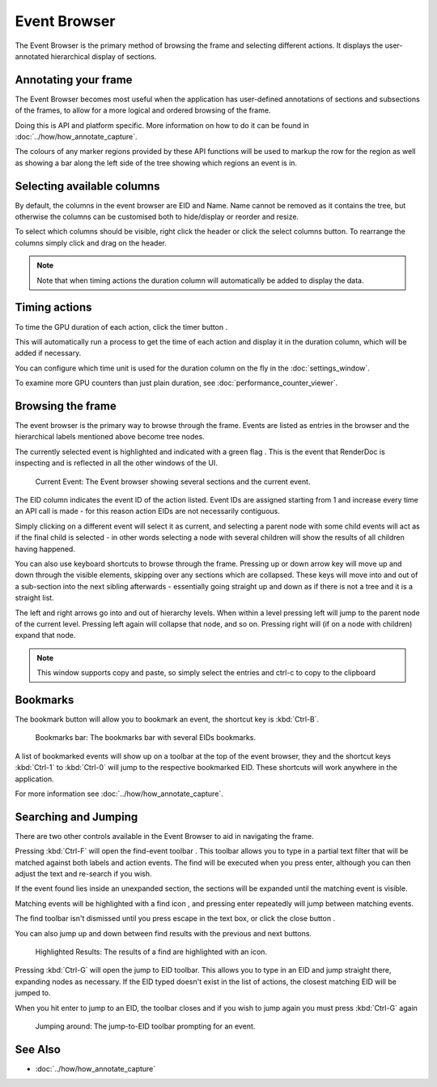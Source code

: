 Event Browser
=============

The Event Browser is the primary method of browsing the frame and selecting different actions. It displays the user-annotated hierarchical display of sections.

Annotating your frame
---------------------

The Event Browser becomes most useful when the application has user-defined annotations of sections and subsections of the frames, to allow for a more logical and ordered browsing of the frame.

Doing this is API and platform specific. More information on how to do it can be found in :doc:`../how/how_annotate_capture`.

The colours of any marker regions provided by these API functions will be used to markup the row for the region as well as showing a bar along the left side of the tree showing which regions an event is in.

Selecting available columns
---------------------------

By default, the columns in the event browser are EID and Name. Name cannot be removed as it contains the tree, but otherwise the columns can be customised both to hide/display or reorder and resize.

.. |timeline_marker| image:: ../imgs/icons/timeline_marker.png

To select which columns should be visible, right click the header or click the |timeline_marker| select columns button. To rearrange the columns simply click and drag on the header.

.. note::

	Note that when timing actions the duration column will automatically be added to display the data.

Timing actions
--------------

.. |time| image:: ../imgs/icons/time.png

To time the GPU duration of each action, click the timer button |time|.

This will automatically run a process to get the time of each action and display it in the duration column, which will be added if necessary.

You can configure which time unit is used for the duration column on the fly in the :doc:`settings_window`.

To examine more GPU counters than just plain duration, see :doc:`performance_counter_viewer`.

Browsing the frame
------------------

The event browser is the primary way to browse through the frame. Events are listed as entries in the browser and the hierarchical labels mentioned above become tree nodes.

.. |flag_green| image:: ../imgs/icons/flag_green.png

The currently selected event is highlighted and indicated with a green flag |flag_green|. This is the event that RenderDoc is inspecting and is reflected in all the other windows of the UI.

.. figure:: ../imgs/Screenshots/EventBrowserRegions.png

	Current Event: The Event browser showing several sections and the current event.

The EID column indicates the event ID of the action listed. Event IDs are assigned starting from 1 and increase every time an API call is made - for this reason action EIDs are not necessarily contiguous.

Simply clicking on a different event will select it as current, and selecting a parent node with some child events will act as if the final child is selected - in other words selecting a node with several children will show the results of all children having happened.

You can also use keyboard shortcuts to browse through the frame. Pressing up or down arrow key will move up and down through the visible elements, skipping over any sections which are collapsed. These keys will move into and out of a sub-section into the next sibling afterwards - essentially going straight up and down as if there is not a tree and it is a straight list.

The left and right arrows go into and out of hierarchy levels. When within a level pressing left will jump to the parent node of the current level. Pressing left again will collapse that node, and so on. Pressing right will (if on a node with children) expand that node.

.. note::

	This window supports copy and paste, so simply select the entries and ctrl-c to copy to the clipboard

Bookmarks
---------

.. |asterisk_orange| image:: ../imgs/icons/asterisk_orange.png

The |asterisk_orange| bookmark button will allow you to bookmark an event, the shortcut key is :kbd:`Ctrl-B`.

.. figure:: ../imgs/Screenshots/BookmarksBar.png

	Bookmarks bar: The bookmarks bar with several EIDs bookmarks.

A list of bookmarked events will show up on a toolbar at the top of the event browser, they and the shortcut keys :kbd:`Ctrl-1` to :kbd:`Ctrl-0` will jump to the respective bookmarked EID. These shortcuts will work anywhere in the application.

For more information see :doc:`../how/how_annotate_capture`.

Searching and Jumping
---------------------

There are two other controls available in the Event Browser to aid in navigating the frame.

.. |find| image:: ../imgs/icons/find.png

Pressing :kbd:`Ctrl-F` will open the find-event toolbar |find|. This toolbar allows you to type in a partial text filter that will be matched against both labels and action events. The find will be executed when you press enter, although you can then adjust the text and re-search if you wish.

If the event found lies inside an unexpanded section, the sections will be expanded until the matching event is visible.

Matching events will be highlighted with a find icon |find|, and pressing enter repeatedly will jump between matching events.

.. |cross| image:: ../imgs/icons/cross.png

The find toolbar isn't dismissed until you press escape in the text box, or click the close button |cross|.

.. |arrow_left| image:: ../imgs/icons/arrow_left.png
.. |arrow_right| image:: ../imgs/icons/arrow_right.png


You can also jump up and down between find results with the previous |arrow_left| and next |arrow_right| buttons.

.. figure:: ../imgs/Screenshots/FindResults.png

	Highlighted Results: The results of a find are highlighted with an icon.

Pressing :kbd:`Ctrl-G` will open the jump to EID toolbar. This allows you to type in an EID and jump straight there, expanding nodes as necessary. If the EID typed doesn't exist in the list of actions, the closest matching EID will be jumped to.

When you hit enter to jump to an EID, the toolbar closes and if you wish to jump again you must press :kbd:`Ctrl-G` again

.. figure:: ../imgs/Screenshots/JumpEID.png

	Jumping around: The jump-to-EID toolbar prompting for an event.

See Also
--------

* :doc:`../how/how_annotate_capture`
